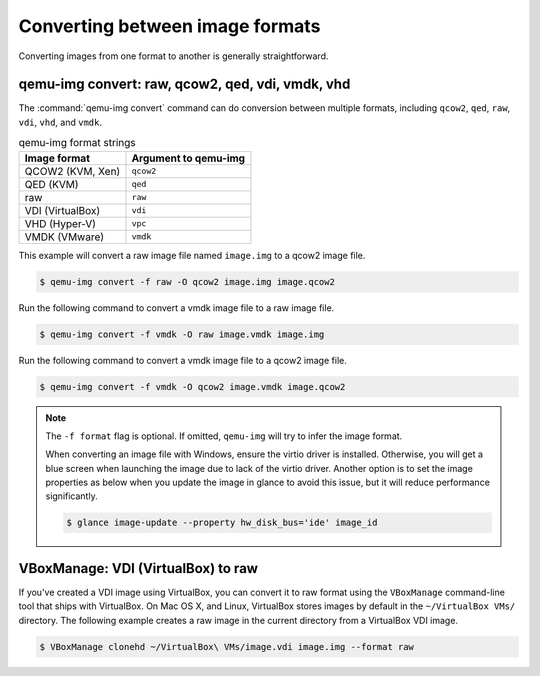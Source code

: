 ================================
Converting between image formats
================================

Converting images from one format to another is generally straightforward.

qemu-img convert: raw, qcow2, qed, vdi, vmdk, vhd
~~~~~~~~~~~~~~~~~~~~~~~~~~~~~~~~~~~~~~~~~~~~~~~~~

The :command:`qemu-img convert` command can do conversion
between multiple formats, including ``qcow2``, ``qed``,
``raw``, ``vdi``, ``vhd``, and ``vmdk``.

.. list-table:: qemu-img format strings
   :header-rows: 1

   * - Image format
     - Argument to qemu-img
   * - QCOW2 (KVM, Xen)
     - ``qcow2``
   * - QED (KVM)
     - ``qed``
   * - raw
     - ``raw``
   * - VDI (VirtualBox)
     - ``vdi``
   * - VHD (Hyper-V)
     - ``vpc``
   * - VMDK (VMware)
     - ``vmdk``

This example will convert a raw image file named ``image.img``
to a qcow2 image file.

.. code-block:: console

   $ qemu-img convert -f raw -O qcow2 image.img image.qcow2

Run the following command to convert a vmdk image file to a raw image file.

.. code-block:: console

   $ qemu-img convert -f vmdk -O raw image.vmdk image.img

Run the following command to convert a vmdk image file to a qcow2 image file.

.. code-block:: console

   $ qemu-img convert -f vmdk -O qcow2 image.vmdk image.qcow2

.. note::

   The ``-f format`` flag is optional. If omitted, ``qemu-img``
   will try to infer the image format.

   When converting an image file with Windows, ensure the virtio
   driver is installed.
   Otherwise, you will get a blue screen when launching the image
   due to lack of the virtio driver.
   Another option is to set the image properties as below when you
   update the image in glance to avoid this issue, but it will
   reduce performance significantly.

   .. code-block:: console

      $ glance image-update --property hw_disk_bus='ide' image_id

VBoxManage: VDI (VirtualBox) to raw
~~~~~~~~~~~~~~~~~~~~~~~~~~~~~~~~~~~

If you've created a VDI image using VirtualBox, you can convert
it to raw format using the ``VBoxManage`` command-line tool
that ships with VirtualBox. On Mac OS X, and Linux, VirtualBox
stores images by default in the ``~/VirtualBox VMs/`` directory.
The following example creates a raw image in the current directory
from a VirtualBox VDI image.

.. code-block:: console

   $ VBoxManage clonehd ~/VirtualBox\ VMs/image.vdi image.img --format raw

